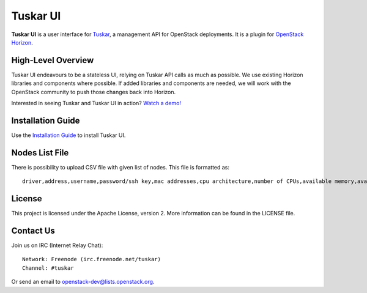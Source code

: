 =========
Tuskar UI
=========

**Tuskar UI** is a user interface for
`Tuskar <https://github.com/openstack/tuskar>`__, a management API for
OpenStack deployments. It is a plugin for `OpenStack
Horizon <https://wiki.openstack.org/wiki/Horizon>`__.

High-Level Overview
-------------------

Tuskar UI endeavours to be a stateless UI, relying on Tuskar API calls
as much as possible. We use existing Horizon libraries and components
where possible. If added libraries and components are needed, we will
work with the OpenStack community to push those changes back into Horizon.

Interested in seeing Tuskar and Tuskar UI in action?
`Watch a demo! <https://www.youtube.com/watch?v=-6whFIqCqLU>`_


Installation Guide
------------------

Use the `Installation Guide <http://tuskar-ui.readthedocs.org/en/latest/install.html>`_ to install Tuskar UI.

Nodes List File
---------------

There is possibility to upload CSV file with given list of nodes.
This file is formatted as::

    driver,address,username,password/ssh key,mac addresses,cpu architecture,number of CPUs,available memory,available storage

License
-------

This project is licensed under the Apache License, version 2. More
information can be found in the LICENSE file.

Contact Us
----------

Join us on IRC (Internet Relay Chat)::

    Network: Freenode (irc.freenode.net/tuskar)
    Channel: #tuskar

Or send an email to openstack-dev@lists.openstack.org.
